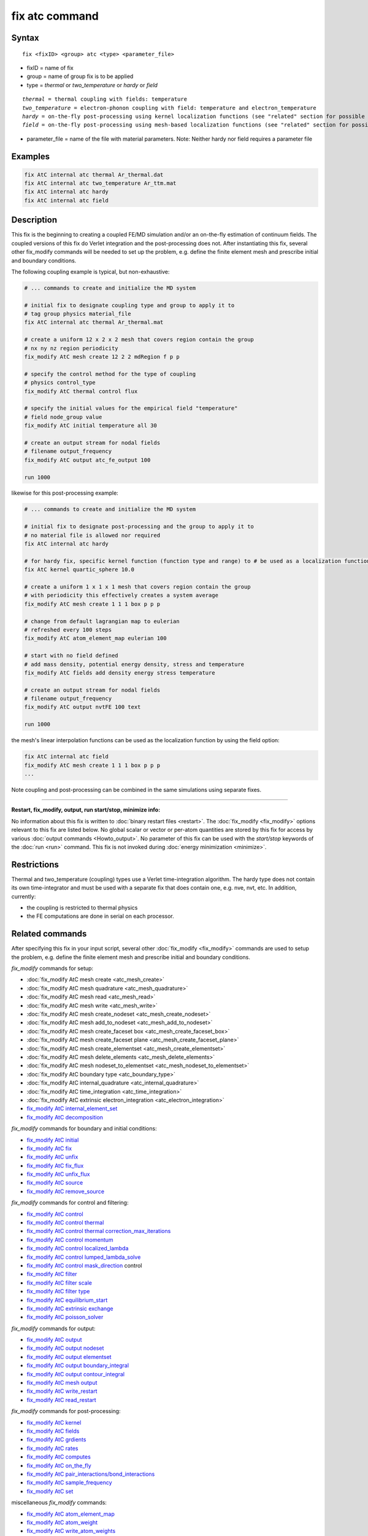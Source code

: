 .. index:: fix atc

fix atc command
===============

Syntax
""""""

.. parsed-literal::

   fix <fixID> <group> atc <type> <parameter_file>

* fixID = name of fix
* group = name of group fix is to be applied
* type = *thermal* or *two\_temperature* or *hardy* or *field*

.. parsed-literal::

    *thermal* = thermal coupling with fields: temperature
    *two_temperature* = electron-phonon coupling with field: temperature and electron_temperature
    *hardy* = on-the-fly post-processing using kernel localization functions (see "related" section for possible fields)
    *field* = on-the-fly post-processing using mesh-based localization functions (see "related" section for possible fields)

* parameter\_file = name of the file with material parameters. Note: Neither hardy nor field requires a parameter file

Examples
""""""""

.. code-block:: LAMMPS

   fix AtC internal atc thermal Ar_thermal.dat
   fix AtC internal atc two_temperature Ar_ttm.mat
   fix AtC internal atc hardy
   fix AtC internal atc field

Description
"""""""""""

This fix is the beginning to creating a coupled FE/MD simulation and/or
an on-the-fly estimation of continuum fields. The coupled versions of
this fix do Verlet integration and the post-processing does not. After
instantiating this fix, several other fix\_modify commands will be
needed to set up the problem, e.g. define the finite element mesh and
prescribe initial and boundary conditions.

.. image:: JPG/atc_nanotube.jpg
   :align: center

The following coupling example is typical, but non-exhaustive:

.. code-block:: LAMMPS

    # ... commands to create and initialize the MD system

    # initial fix to designate coupling type and group to apply it to
    # tag group physics material_file
    fix AtC internal atc thermal Ar_thermal.mat

    # create a uniform 12 x 2 x 2 mesh that covers region contain the group
    # nx ny nz region periodicity
    fix_modify AtC mesh create 12 2 2 mdRegion f p p

    # specify the control method for the type of coupling
    # physics control_type
    fix_modify AtC thermal control flux

    # specify the initial values for the empirical field "temperature"
    # field node_group value
    fix_modify AtC initial temperature all 30

    # create an output stream for nodal fields
    # filename output_frequency
    fix_modify AtC output atc_fe_output 100

    run 1000

likewise for this post-processing example:

.. code-block:: LAMMPS

    # ... commands to create and initialize the MD system

    # initial fix to designate post-processing and the group to apply it to
    # no material file is allowed nor required
    fix AtC internal atc hardy

    # for hardy fix, specific kernel function (function type and range) to # be used as a localization function
    fix AtC kernel quartic_sphere 10.0

    # create a uniform 1 x 1 x 1 mesh that covers region contain the group
    # with periodicity this effectively creates a system average
    fix_modify AtC mesh create 1 1 1 box p p p

    # change from default lagrangian map to eulerian
    # refreshed every 100 steps
    fix_modify AtC atom_element_map eulerian 100

    # start with no field defined
    # add mass density, potential energy density, stress and temperature
    fix_modify AtC fields add density energy stress temperature

    # create an output stream for nodal fields
    # filename output_frequency
    fix_modify AtC output nvtFE 100 text

    run 1000

the mesh's linear interpolation functions can be used as the localization function
by using the field option:

.. code-block:: LAMMPS

    fix AtC internal atc field
    fix_modify AtC mesh create 1 1 1 box p p p
    ...

Note coupling and post-processing can be combined in the same simulations using separate fixes.

----------

**Restart, fix\_modify, output, run start/stop, minimize info:**

No information about this fix is written to :doc:`binary restart files
<restart>`.  The :doc:`fix_modify <fix_modify>` options relevant to this
fix are listed below.  No global scalar or vector or per-atom quantities
are stored by this fix for access by various :doc:`output commands
<Howto_output>`.  No parameter of this fix can be used with the
*start/stop* keywords of the :doc:`run <run>` command.  This fix is not
invoked during :doc:`energy minimization <minimize>`.

Restrictions
""""""""""""

Thermal and two\_temperature (coupling) types use a Verlet
time-integration algorithm. The hardy type does not contain its own
time-integrator and must be used with a separate fix that does contain
one, e.g. nve, nvt, etc. In addition, currently:

* the coupling is restricted to thermal physics
* the FE computations are done in serial on each processor.

Related commands
""""""""""""""""

After specifying this fix in your input script, several other
:doc:`fix_modify <fix_modify>` commands are used to setup the problem,
e.g. define the finite element mesh and prescribe initial and boundary
conditions.

*fix\_modify* commands for setup:

* :doc:`fix_modify AtC mesh create <atc_mesh_create>`
* :doc:`fix_modify AtC mesh quadrature <atc_mesh_quadrature>`
* :doc:`fix_modify AtC mesh read <atc_mesh_read>`
* :doc:`fix_modify AtC mesh write <atc_mesh_write>`
* :doc:`fix_modify AtC mesh create_nodeset <atc_mesh_create_nodeset>`
* :doc:`fix_modify AtC mesh add_to_nodeset <atc_mesh_add_to_nodeset>`
* :doc:`fix_modify AtC mesh create_faceset box <atc_mesh_create_faceset_box>`
* :doc:`fix_modify AtC mesh create_faceset plane <atc_mesh_create_faceset_plane>`
* :doc:`fix_modify AtC mesh create_elementset <atc_mesh_create_elementset>`
* :doc:`fix_modify AtC mesh delete_elements <atc_mesh_delete_elements>`
* :doc:`fix_modify AtC mesh nodeset_to_elementset <atc_mesh_nodeset_to_elementset>`
* :doc:`fix_modify AtC boundary type <atc_boundary_type>`
* :doc:`fix_modify AtC internal_quadrature <atc_internal_quadrature>`
* :doc:`fix_modify AtC time_integration <atc_time_integration>`
* :doc:`fix_modify AtC extrinsic electron_integration <atc_electron_integration>`
* `fix_modify AtC internal_element_set <USER/atc/man_internal_element_set.html>`_
* `fix_modify AtC decomposition <USER/atc/man_decomposition.html>`_

*fix\_modify* commands for boundary and initial conditions:

* `fix_modify AtC initial <USER/atc/man_initial.html>`_
* `fix_modify AtC fix <USER/atc/man_fix_nodes.html>`_
* `fix_modify AtC unfix <USER/atc/man_unfix_nodes.html>`_
* `fix_modify AtC fix_flux <USER/atc/man_fix_flux.html>`_
* `fix_modify AtC unfix_flux <USER/atc/man_unfix_flux.html>`_
* `fix_modify AtC source <USER/atc/man_source.html>`_
* `fix_modify AtC remove_source <USER/atc/man_remove_source.html>`_

*fix\_modify* commands for control and filtering:

* `fix_modify AtC control <USER/atc/man_control.html>`_
* `fix_modify AtC control thermal <USER/atc/man_control_thermal.html>`_
* `fix_modify AtC control thermal correction_max_iterations <USER/atc/man_control_thermal_correction_max_iterations.html>`_
* `fix_modify AtC control momentum <USER/atc/man_control_momentum.html>`_
* `fix_modify AtC control localized_lambda <USER/atc/man_localized_lambda.html>`_
* `fix_modify AtC control lumped_lambda_solve <USER/atc/man_lumped_lambda_solve.html>`_
* `fix_modify AtC control mask_direction <USER/atc/man_mask_direction.html>`_ control
* `fix_modify AtC filter <USER/atc/man_time_filter.html>`_
* `fix_modify AtC filter scale <USER/atc/man_filter_scale.html>`_
* `fix_modify AtC filter type <USER/atc/man_filter_type.html>`_
* `fix_modify AtC equilibrium_start <USER/atc/man_equilibrium_start.html>`_
* `fix_modify AtC extrinsic exchange <USER/atc/man_extrinsic_exchange.html>`_
* `fix_modify AtC poisson_solver <USER/atc/man_poisson_solver.html>`_

*fix\_modify* commands for output:

* `fix_modify AtC output <USER/atc/man_output.html>`_
* `fix_modify AtC output nodeset <USER/atc/man_output_nodeset.html>`_
* `fix_modify AtC output elementset <USER/atc/man_output_elementset.html>`_
* `fix_modify AtC output boundary_integral <USER/atc/man_boundary_integral.html>`_
* `fix_modify AtC output contour_integral <USER/atc/man_contour_integral.html>`_
* `fix_modify AtC mesh output <USER/atc/man_mesh_output.html>`_
* `fix_modify AtC write_restart <USER/atc/man_write_restart.html>`_
* `fix_modify AtC read_restart <USER/atc/man_read_restart.html>`_

*fix\_modify* commands for post-processing:

* `fix_modify AtC kernel <USER/atc/man_hardy_kernel.html>`_
* `fix_modify AtC fields <USER/atc/man_hardy_fields.html>`_
* `fix_modify AtC grdients <USER/atc/man_hardy_gradients.html>`_
* `fix_modify AtC rates <USER/atc/man_hardy_rates.html>`_
* `fix_modify AtC computes <USER/atc/man_hardy_computes.html>`_
* `fix_modify AtC on_the_fly <USER/atc/man_hardy_on_the_fly.html>`_
* `fix_modify AtC pair_interactions/bond_interactions <USER/atc/man_pair_interactions.html>`_
* `fix_modify AtC sample_frequency <USER/atc/man_sample_frequency.html>`_
* `fix_modify AtC set <USER/atc/man_set.html>`_

miscellaneous *fix\_modify* commands:

* `fix_modify AtC atom_element_map <USER/atc/man_atom_element_map.html>`_
* `fix_modify AtC atom_weight <USER/atc/man_atom_weight.html>`_
* `fix_modify AtC write_atom_weights <USER/atc/man_write_atom_weights.html>`_
* `fix_modify AtC reset_time <USER/atc/man_reset_time.html>`_
* `fix_modify AtC reset_atomic_reference_positions <USER/atc/man_reset_atomic_reference_positions.html>`_
* `fix_modify AtC fe_md_boundary <USER/atc/man_fe_md_boundary.html>`_
* `fix_modify AtC boundary_faceset <USER/atc/man_boundary_faceset.html>`_
* `fix_modify AtC consistent_fe_initialization <USER/atc/man_consistent_fe_initialization.html>`_
* `fix_modify AtC mass_matrix <USER/atc/man_mass_matrix.html>`_
* `fix_modify AtC material <USER/atc/man_material.html>`_
* `fix_modify AtC atomic_charge <USER/atc/man_atomic_charge.html>`_
* `fix_modify AtC source_integration <USER/atc/man_source_integration.html>`_
* `fix_modify AtC temperature_definition <USER/atc/man_temperature_definition.html>`_
* `fix_modify AtC track_displacement <USER/atc/man_track_displacement.html>`_
* `fix_modify AtC boundary_dynamics <USER/atc/man_boundary_dynamics.html>`_
* `fix_modify AtC add_species <USER/atc/man_add_species.html>`_
* `fix_modify AtC add_molecule <USER/atc/man_add_molecule.html>`_
* `fix_modify AtC remove_species <USER/atc/man_remove_species.html>`_
* `fix_modify AtC remove_molecule <USER/atc/man_remove_molecule.html>`_

Note: a set of example input files with the attendant material files are included with this package

Default
"""""""
None

----------

For detailed exposition of the theory and algorithms please see:

.. _Wagner:

**(Wagner)** Wagner, GJ; Jones, RE; Templeton, JA; Parks, MA, "An atomistic-to-continuum coupling method for heat transfer in solids." Special Issue of Computer Methods and Applied Mechanics (2008) 197:3351.

.. _Zimmeman2004:

**(Zimmerman2004)** Zimmerman, JA; Webb, EB; Hoyt, JJ;. Jones, RE; Klein, PA; Bammann, DJ, "Calculation of stress in atomistic simulation." Special Issue of Modelling and Simulation in Materials Science and Engineering (2004), 12:S319.

.. _Zimmerman2010:

**(Zimmerman2010)** Zimmerman, JA; Jones, RE; Templeton, JA, "A material frame approach for evaluating continuum variables in atomistic simulations." Journal of Computational Physics (2010), 229:2364.

.. _Templeton2010:

**(Templeton2010)** Templeton, JA; Jones, RE; Wagner, GJ, "Application of a field-based method to spatially varying thermal transport problems in molecular dynamics." Modelling and Simulation in Materials Science and Engineering (2010), 18:085007.

.. _Jones:

**(Jones)** Jones, RE; Templeton, JA; Wagner, GJ; Olmsted, D; Modine, JA, "Electron transport enhanced molecular dynamics for metals and semi-metals." International Journal for Numerical Methods in Engineering (2010), 83:940.

.. _Templeton2011:

**(Templeton2011)** Templeton, JA; Jones, RE; Lee, JW; Zimmerman, JA; Wong, BM, "A long-range electric field solver for molecular dynamics based on atomistic-to-continuum modeling." Journal of Chemical Theory and Computation (2011), 7:1736.

.. _Mandadapu:

**(Mandadapu)** Mandadapu, KK; Templeton, JA; Lee, JW, "Polarization as a field variable from molecular dynamics simulations." Journal of Chemical Physics (2013), 139:054115.

Please refer to the standard finite element (FE) texts, e.g. T.J.R Hughes " The finite element method ", Dover 2003, for the basics of FE simulation.
